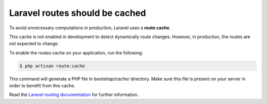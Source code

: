 Laravel routes should be cached
===============================

To avoid unnecessary computations in production, Laravel uses a
**route cache**.

This cache is not enabled in development to detect dynamically route changes.
However, in production, the routes are not expected to change.

To enable the routes cache on your application, run the following:

.. code-block:: bash

    $ php artisan route:cache

This command will generate a PHP file in `bootstrap/cache/` directory. Make sure
this file is present on your server in order to benefit from this cache.

Read the `Laravel routing documentation`_ for further information.

.. _`Laravel routing documentation`: https://laravel.com/docs/8.x/routing#route-caching
